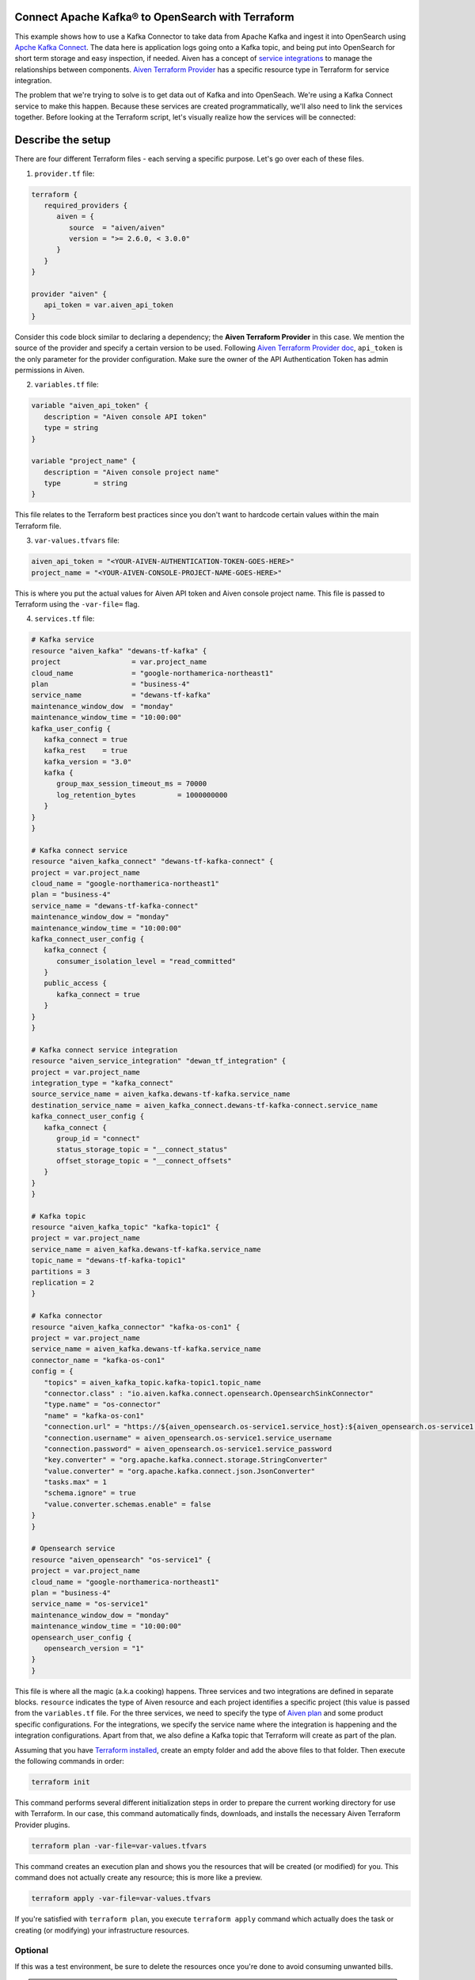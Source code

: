 Connect Apache Kafka® to OpenSearch with Terraform
==========================================================

This example shows how to use a Kafka Connector to take data from Apache Kafka and ingest it into OpenSearch using `Apche Kafka Connect <https://aiven.io/kafka-connect>`_. The data here is application logs going onto a Kafka topic, and being put into OpenSearch for short term storage and easy inspection, if needed.
Aiven has a concept of `service integrations <WIP blog on service integration will go here>`_ to manage the relationships between components. `Aiven Terraform Provider <https://registry.terraform.io/providers/aiven/aiven/latest/docs>`_
has a specific resource type in Terraform for service integration. 

The problem that we're trying to solve is to get data out of Kafka and into OpenSeach. We're using a Kafka Connect service to make this happen. Because these services are created programmatically, we'll also need to link the services together.
Before looking at the Terraform script, let's visually realize how the services will be connected:

.. mermaid::

    flowchart LR
        Kafka --> Kafka-Connect-Service-Integration --> KafkaConnect
        KafkaConnect --> | OpenSearch-Sink-Connector | OpenSearch

Describe the setup
==================

There are four different Terraform files - each serving a specific purpose. Let's go over each of these files.

1. ``provider.tf`` file:

.. code:: bash

   terraform {
      required_providers {
         aiven = {
            source  = "aiven/aiven"
            version = ">= 2.6.0, < 3.0.0"
         }
      }
   }

   provider "aiven" {
      api_token = var.aiven_api_token
   }


Consider this code block similar to declaring a dependency; the **Aiven Terraform Provider** in this case. We mention the source of the provider and specify a certain version to be used.
Following `Aiven Terraform Provider doc <https://registry.terraform.io/providers/aiven/aiven/latest/docs>`_, ``api_token`` is the only parameter for the provider configuration.
Make sure the owner of the API Authentication Token has admin permissions in Aiven.

2. ``variables.tf`` file:

.. code:: bash

   variable "aiven_api_token" {
      description = "Aiven console API token"
      type = string
   }

   variable "project_name" {
      description = "Aiven console project name"
      type        = string
   }

This file relates to the Terraform best practices since you don't want to hardcode certain values within the main Terraform file.

3. ``var-values.tfvars`` file:

.. code:: bash

   aiven_api_token = "<YOUR-AIVEN-AUTHENTICATION-TOKEN-GOES-HERE>"
   project_name = "<YOUR-AIVEN-CONSOLE-PROJECT-NAME-GOES-HERE>"

This is where you put the actual values for Aiven API token and Aiven console project name. This file is passed to Terraform using the ``-var-file=`` flag.

4. ``services.tf`` file:

.. code:: bash

   # Kafka service
   resource "aiven_kafka" "dewans-tf-kafka" {
   project                 = var.project_name
   cloud_name              = "google-northamerica-northeast1"
   plan                    = "business-4"
   service_name            = "dewans-tf-kafka"
   maintenance_window_dow  = "monday"
   maintenance_window_time = "10:00:00"
   kafka_user_config {
      kafka_connect = true
      kafka_rest    = true
      kafka_version = "3.0"
      kafka {
         group_max_session_timeout_ms = 70000
         log_retention_bytes          = 1000000000
      }
   }
   }

   # Kafka connect service
   resource "aiven_kafka_connect" "dewans-tf-kafka-connect" {
   project = var.project_name
   cloud_name = "google-northamerica-northeast1"
   plan = "business-4"
   service_name = "dewans-tf-kafka-connect"
   maintenance_window_dow = "monday"
   maintenance_window_time = "10:00:00"
   kafka_connect_user_config {
      kafka_connect {
         consumer_isolation_level = "read_committed"
      }
      public_access {
         kafka_connect = true
      }
   }
   }

   # Kafka connect service integration
   resource "aiven_service_integration" "dewan_tf_integration" {
   project = var.project_name
   integration_type = "kafka_connect"
   source_service_name = aiven_kafka.dewans-tf-kafka.service_name
   destination_service_name = aiven_kafka_connect.dewans-tf-kafka-connect.service_name
   kafka_connect_user_config {
      kafka_connect {
         group_id = "connect"
         status_storage_topic = "__connect_status"
         offset_storage_topic = "__connect_offsets"
      }
   }
   }

   # Kafka topic
   resource "aiven_kafka_topic" "kafka-topic1" {
   project = var.project_name
   service_name = aiven_kafka.dewans-tf-kafka.service_name
   topic_name = "dewans-tf-kafka-topic1"
   partitions = 3
   replication = 2
   }

   # Kafka connector
   resource "aiven_kafka_connector" "kafka-os-con1" {
   project = var.project_name
   service_name = aiven_kafka.dewans-tf-kafka.service_name
   connector_name = "kafka-os-con1"
   config = {
      "topics" = aiven_kafka_topic.kafka-topic1.topic_name
      "connector.class" : "io.aiven.kafka.connect.opensearch.OpensearchSinkConnector"
      "type.name" = "os-connector"
      "name" = "kafka-os-con1"
      "connection.url" = "https://${aiven_opensearch.os-service1.service_host}:${aiven_opensearch.os-service1.service_port}"
      "connection.username" = aiven_opensearch.os-service1.service_username
      "connection.password" = aiven_opensearch.os-service1.service_password
      "key.converter" = "org.apache.kafka.connect.storage.StringConverter"
      "value.converter" = "org.apache.kafka.connect.json.JsonConverter"
      "tasks.max" = 1
      "schema.ignore" = true
      "value.converter.schemas.enable" = false
   }
   }

   # Opensearch service
   resource "aiven_opensearch" "os-service1" {
   project = var.project_name
   cloud_name = "google-northamerica-northeast1"
   plan = "business-4"
   service_name = "os-service1"
   maintenance_window_dow = "monday"
   maintenance_window_time = "10:00:00"
   opensearch_user_config {
      opensearch_version = "1"
   }
   }

This file is where all the magic (a.k.a cooking) happens. Three services and two integrations are defined in separate blocks. ``resource`` indicates the type of Aiven resource and each project identifies a specific project (this value is passed from the ``variables.tf`` file.
For the three services, we need to specify the type of `Aiven plan <https://aiven.io/pricing>`_ and some product specific configurations. For the integrations, we specify the service name where the integration is happening and the integration configurations.
Apart from that, we also define a Kafka topic that Terraform will create as part of the plan. 

Assuming that you have `Terraform installed <https://www.terraform.io/downloads>`_, create an empty folder and add the above files to that folder. Then execute the following commands in order:

.. code:: bash

   terraform init 

This command performs several different initialization steps in order to prepare the current working directory for use with Terraform. In our case, this command automatically finds, downloads, and installs the necessary Aiven Terraform Provider plugins.

.. code:: bash

   terraform plan -var-file=var-values.tfvars

This command creates an execution plan and shows you the resources that will be created (or modified) for you. This command does not actually create any resource; this is more like a preview.

.. code:: bash

   terraform apply -var-file=var-values.tfvars

If you're satisfied with ``terraform plan``, you execute ``terraform apply`` command which actually does the task or creating (or modifying) your infrastructure resources. 

Optional
--------

If this was a test environment, be sure to delete the resources once you're done to avoid consuming unwanted bills. 

.. warning::

   Use this command with caution. This will actually delete resources that might have important data.

.. code:: bash

   terraform destroy -var-file=var-values.tfvars


Wrap up
=======

If you liked this recipe, try out some of the other recipes within the Aiven Terraform cookbook.